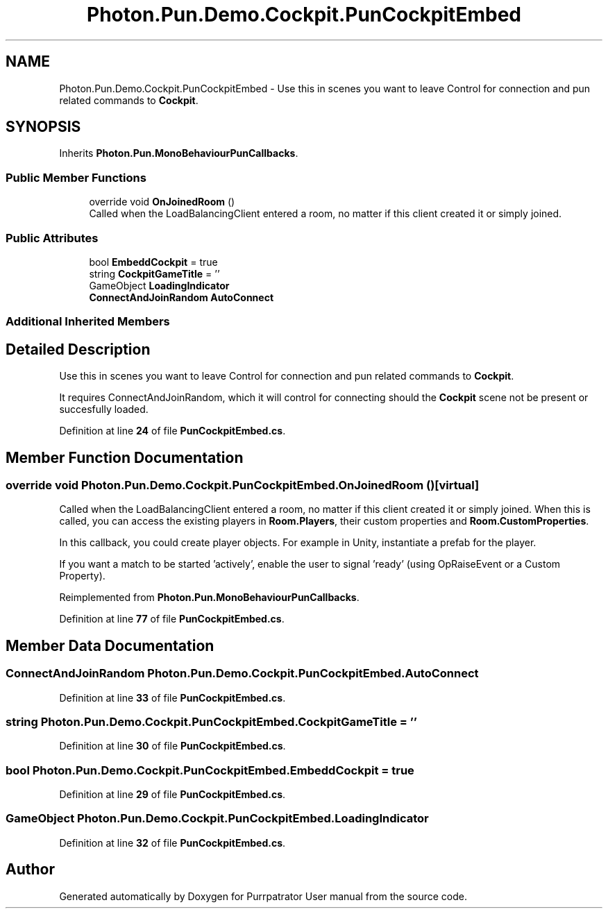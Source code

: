 .TH "Photon.Pun.Demo.Cockpit.PunCockpitEmbed" 3 "Mon Apr 18 2022" "Purrpatrator User manual" \" -*- nroff -*-
.ad l
.nh
.SH NAME
Photon.Pun.Demo.Cockpit.PunCockpitEmbed \- Use this in scenes you want to leave Control for connection and pun related commands to \fBCockpit\fP\&.  

.SH SYNOPSIS
.br
.PP
.PP
Inherits \fBPhoton\&.Pun\&.MonoBehaviourPunCallbacks\fP\&.
.SS "Public Member Functions"

.in +1c
.ti -1c
.RI "override void \fBOnJoinedRoom\fP ()"
.br
.RI "Called when the LoadBalancingClient entered a room, no matter if this client created it or simply joined\&. "
.in -1c
.SS "Public Attributes"

.in +1c
.ti -1c
.RI "bool \fBEmbeddCockpit\fP = true"
.br
.ti -1c
.RI "string \fBCockpitGameTitle\fP = ''"
.br
.ti -1c
.RI "GameObject \fBLoadingIndicator\fP"
.br
.ti -1c
.RI "\fBConnectAndJoinRandom\fP \fBAutoConnect\fP"
.br
.in -1c
.SS "Additional Inherited Members"
.SH "Detailed Description"
.PP 
Use this in scenes you want to leave Control for connection and pun related commands to \fBCockpit\fP\&. 

It requires ConnectAndJoinRandom, which it will control for connecting should the \fBCockpit\fP scene not be present or succesfully loaded\&. 
.PP
Definition at line \fB24\fP of file \fBPunCockpitEmbed\&.cs\fP\&.
.SH "Member Function Documentation"
.PP 
.SS "override void Photon\&.Pun\&.Demo\&.Cockpit\&.PunCockpitEmbed\&.OnJoinedRoom ()\fC [virtual]\fP"

.PP
Called when the LoadBalancingClient entered a room, no matter if this client created it or simply joined\&. When this is called, you can access the existing players in \fBRoom\&.Players\fP, their custom properties and \fBRoom\&.CustomProperties\fP\&.
.PP
In this callback, you could create player objects\&. For example in Unity, instantiate a prefab for the player\&.
.PP
If you want a match to be started 'actively', enable the user to signal 'ready' (using OpRaiseEvent or a Custom Property)\&. 
.PP
Reimplemented from \fBPhoton\&.Pun\&.MonoBehaviourPunCallbacks\fP\&.
.PP
Definition at line \fB77\fP of file \fBPunCockpitEmbed\&.cs\fP\&.
.SH "Member Data Documentation"
.PP 
.SS "\fBConnectAndJoinRandom\fP Photon\&.Pun\&.Demo\&.Cockpit\&.PunCockpitEmbed\&.AutoConnect"

.PP
Definition at line \fB33\fP of file \fBPunCockpitEmbed\&.cs\fP\&.
.SS "string Photon\&.Pun\&.Demo\&.Cockpit\&.PunCockpitEmbed\&.CockpitGameTitle = ''"

.PP
Definition at line \fB30\fP of file \fBPunCockpitEmbed\&.cs\fP\&.
.SS "bool Photon\&.Pun\&.Demo\&.Cockpit\&.PunCockpitEmbed\&.EmbeddCockpit = true"

.PP
Definition at line \fB29\fP of file \fBPunCockpitEmbed\&.cs\fP\&.
.SS "GameObject Photon\&.Pun\&.Demo\&.Cockpit\&.PunCockpitEmbed\&.LoadingIndicator"

.PP
Definition at line \fB32\fP of file \fBPunCockpitEmbed\&.cs\fP\&.

.SH "Author"
.PP 
Generated automatically by Doxygen for Purrpatrator User manual from the source code\&.
